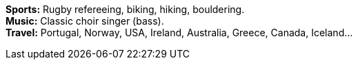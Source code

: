 *Sports:* Rugby refereeing, biking, hiking, bouldering. +
*Music:* Classic choir singer (bass). +
*Travel:* Portugal, Norway, USA, Ireland, Australia, Greece, Canada, Iceland...